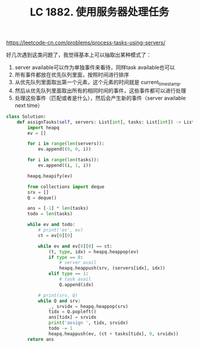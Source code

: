 #+title: LC 1882. 使用服务器处理任务

https://leetcode-cn.com/problems/process-tasks-using-servers/

好几次遇到这类问题了，我觉得基本上可以抽取出某种模式了：
1. server available可以作为单独事件来看待，同样task available也可以
2. 所有事件都放在优先队列里面，按照时间进行排序
3. 从优先队列里面取出第一个元素，这个元素的时间就是 current_timestamp.
4. 然后从优先队列里面取出所有的相同时间的事件，这些事件都可以进行处理
5. 处理这些事件（匹配或者是什么），然后会产生新的事件（server available next time）

#+BEGIN_SRC python
class Solution:
    def assignTasks(self, servers: List[int], tasks: List[int]) -> List[int]:
        import heapq
        ev = []

        for i in range(len(servers)):
            ev.append((0, 0, i))

        for i in range(len(tasks)):
            ev.append((i, 1, i))

        heapq.heapify(ev)

        from collections import deque
        srv = []
        Q = deque()

        ans = [-1] * len(tasks)
        todo = len(tasks)

        while ev and todo:
            # print('ev', ev)
            ct = ev[0][0]

            while ev and ev[0][0] == ct:
                (t, type, idx) = heapq.heappop(ev)
                if type == 0:
                    # server avail
                    heapq.heappush(srv, (servers[idx], idx))
                elif type == 1:
                    # task avail
                    Q.append(idx)

            # print(srv, Q)
            while Q and srv:
                _, srvidx = heapq.heappop(srv)
                tidx = Q.popleft()
                ans[tidx] = srvidx
                print('assign ', tidx, srvidx)
                todo -= 1
                heapq.heappush(ev, (ct + tasks[tidx], 0, srvidx))
        return ans
#+END_SRC